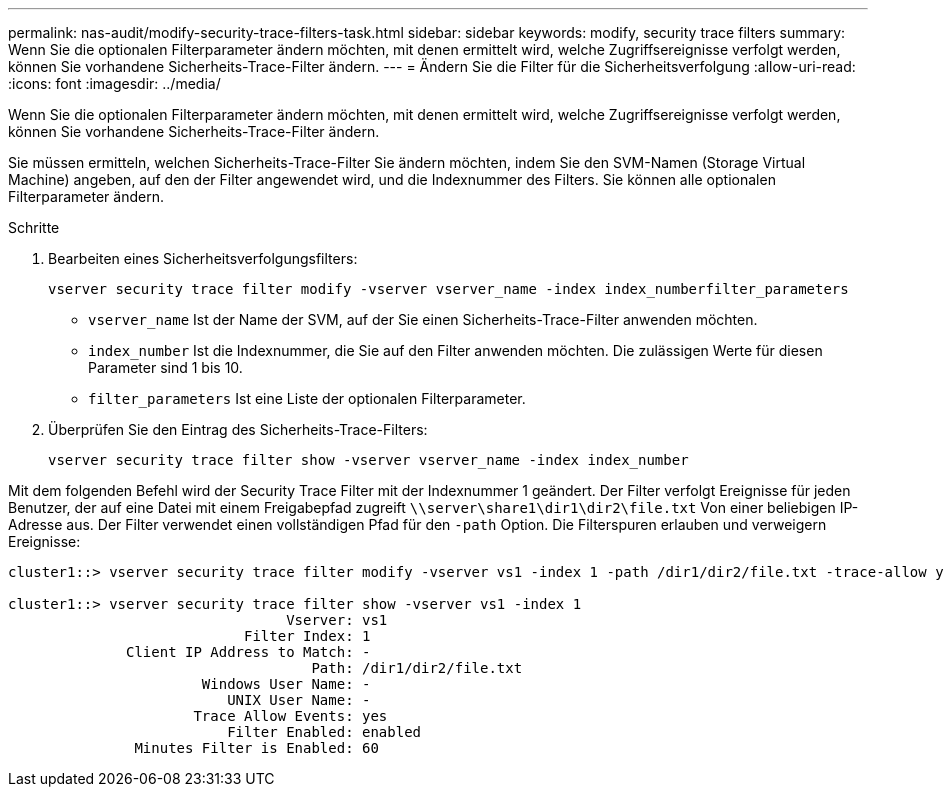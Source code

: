 ---
permalink: nas-audit/modify-security-trace-filters-task.html 
sidebar: sidebar 
keywords: modify, security trace filters 
summary: Wenn Sie die optionalen Filterparameter ändern möchten, mit denen ermittelt wird, welche Zugriffsereignisse verfolgt werden, können Sie vorhandene Sicherheits-Trace-Filter ändern. 
---
= Ändern Sie die Filter für die Sicherheitsverfolgung
:allow-uri-read: 
:icons: font
:imagesdir: ../media/


[role="lead"]
Wenn Sie die optionalen Filterparameter ändern möchten, mit denen ermittelt wird, welche Zugriffsereignisse verfolgt werden, können Sie vorhandene Sicherheits-Trace-Filter ändern.

Sie müssen ermitteln, welchen Sicherheits-Trace-Filter Sie ändern möchten, indem Sie den SVM-Namen (Storage Virtual Machine) angeben, auf den der Filter angewendet wird, und die Indexnummer des Filters. Sie können alle optionalen Filterparameter ändern.

.Schritte
. Bearbeiten eines Sicherheitsverfolgungsfilters:
+
`vserver security trace filter modify -vserver vserver_name -index index_numberfilter_parameters`

+
** `vserver_name` Ist der Name der SVM, auf der Sie einen Sicherheits-Trace-Filter anwenden möchten.
** `index_number` Ist die Indexnummer, die Sie auf den Filter anwenden möchten. Die zulässigen Werte für diesen Parameter sind 1 bis 10.
** `filter_parameters` Ist eine Liste der optionalen Filterparameter.


. Überprüfen Sie den Eintrag des Sicherheits-Trace-Filters:
+
`vserver security trace filter show -vserver vserver_name -index index_number`



Mit dem folgenden Befehl wird der Security Trace Filter mit der Indexnummer 1 geändert. Der Filter verfolgt Ereignisse für jeden Benutzer, der auf eine Datei mit einem Freigabepfad zugreift `\\server\share1\dir1\dir2\file.txt` Von einer beliebigen IP-Adresse aus. Der Filter verwendet einen vollständigen Pfad für den `-path` Option. Die Filterspuren erlauben und verweigern Ereignisse:

[listing]
----
cluster1::> vserver security trace filter modify -vserver vs1 -index 1 -path /dir1/dir2/file.txt -trace-allow yes

cluster1::> vserver security trace filter show -vserver vs1 -index 1
                                 Vserver: vs1
                            Filter Index: 1
              Client IP Address to Match: -
                                    Path: /dir1/dir2/file.txt
                       Windows User Name: -
                          UNIX User Name: -
                      Trace Allow Events: yes
                          Filter Enabled: enabled
               Minutes Filter is Enabled: 60
----